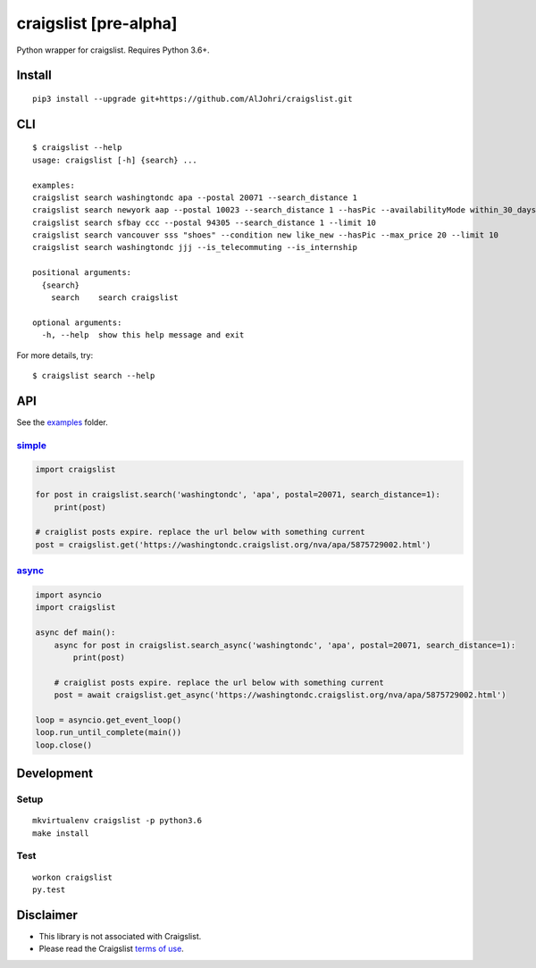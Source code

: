 craigslist [**pre-alpha**]
==========================

|Travis CI Status| |Coverage Status| |License Status|

Python wrapper for craigslist. Requires Python 3.6+.

Install
-------

::

    pip3 install --upgrade git+https://github.com/AlJohri/craigslist.git

CLI
---

::

    $ craigslist --help
    usage: craigslist [-h] {search} ...

    examples:
    craigslist search washingtondc apa --postal 20071 --search_distance 1
    craigslist search newyork aap --postal 10023 --search_distance 1 --hasPic --availabilityMode within_30_days --limit 100
    craigslist search sfbay ccc --postal 94305 --search_distance 1 --limit 10
    craigslist search vancouver sss "shoes" --condition new like_new --hasPic --max_price 20 --limit 10
    craigslist search washingtondc jjj --is_telecommuting --is_internship

    positional arguments:
      {search}
        search    search craigslist

    optional arguments:
      -h, --help  show this help message and exit

For more details, try:

::

    $ craigslist search --help

API
---

See the `examples <./examples>`__ folder.

`simple <./examples/simple.py>`__
~~~~~~~~~~~~~~~~~~~~~~~~~~~~~~~~~

.. code:: python

    import craigslist

    for post in craigslist.search('washingtondc', 'apa', postal=20071, search_distance=1):
        print(post)

    # craiglist posts expire. replace the url below with something current
    post = craigslist.get('https://washingtondc.craigslist.org/nva/apa/5875729002.html')

`async <./examples/async.py>`__
~~~~~~~~~~~~~~~~~~~~~~~~~~~~~~~~~

.. code:: python

  import asyncio
  import craigslist

  async def main():
      async for post in craigslist.search_async('washingtondc', 'apa', postal=20071, search_distance=1):
          print(post)

      # craiglist posts expire. replace the url below with something current
      post = await craigslist.get_async('https://washingtondc.craigslist.org/nva/apa/5875729002.html')

  loop = asyncio.get_event_loop()
  loop.run_until_complete(main())
  loop.close()

Development
-----------

Setup
~~~~~

::

    mkvirtualenv craigslist -p python3.6
    make install

Test
~~~~

::

    workon craigslist
    py.test

Disclaimer
----------

-  This library is not associated with Craigslist.
-  Please read the Craigslist `terms of
   use <https://www.craigslist.org/about/terms.of.use.en>`__.

.. |Travis CI Status| image:: https://travis-ci.org/AlJohri/craigslist.svg?branch=master
   :target: https://travis-ci.org/AlJohri/craigslist
.. |Coverage Status| image:: https://coveralls.io/repos/github/AlJohri/craigslist/badge.svg?branch=master
   :target: https://coveralls.io/github/AlJohri/craigslist?branch=master
.. |License Status| image:: https://img.shields.io/badge/license-MIT-blue.svg
   :target: https://raw.githubusercontent.com/AlJohri/craigslist/master/LICENSE
